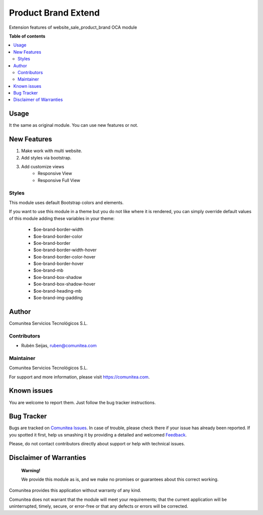 ====================
Product Brand Extend
====================

.. |badge1| image:: https://img.shields.io/badge/odoo-v12.0-a3478a
    :target: https://github.com/odoo/odoo/tree/12.0
    :alt: Odoo v12.0
.. |badge2| image:: https://img.shields.io/badge/maturity-Production-green.png
    :target: https://odoo-community.org/page/development-status
    :alt: Production
.. |badge3| image:: https://img.shields.io/badge/licence-LGPL--3-blue.png
    :target: https://www.gnu.org/licenses/lgpl-3.0-standalone.html
    :alt: License: LGPL-3
.. |badge4| image:: https://img.shields.io/badge/github-Comunitea-lightgray.png?logo=github
    :target: https://github.com/Comunitea/
    :alt: Comunitea
.. |badge5| image:: https://img.shields.io/badge/github-Comunitea%2FeCommerce-lightgray.png?logo=github
    :target: https://github.com/Comunitea/external_ecommerce_modules/tree/12.0/website_sale_product_brand_extend
    :alt: Comunitea / eCommerce
.. |badge6| image:: https://img.shields.io/badge/Spanish-Translated-F47D42.png
    :target: https://github.com/Comunitea/external_ecommerce_modules/tree/12.0/website_sale_product_brand_extend/i18n
    :alt: Spanish Translated

|badge1| |badge2| |badge3| |badge4| |badge5| |badge6|

Extension features of website_sale_product_brand OCA module

**Table of contents**

.. contents::
   :local:

Usage
-----
It the same as original module. You can use new features or not.

New Features
------------
#. Make work with multi website.
#. Add styles via bootstrap.
#. Add customize views
    * Responsive View
    * Responsive Full View

Styles
~~~~~~
This module uses default Bootstrap colors and elements.

If you want to use this module in a theme but you do not like where it is rendered, you can simply
override default values of this module adding these variables in your theme:

    * $oe-brand-border-width
    * $oe-brand-border-color
    * $oe-brand-border
    * $oe-brand-border-width-hover
    * $oe-brand-border-color-hover
    * $oe-brand-border-hover
    * $oe-brand-mb
    * $oe-brand-box-shadow
    * $oe-brand-box-shadow-hover
    * $oe-brand-heading-mb
    * $oe-brand-img-padding

Author
------
Comunitea Servicios Tecnológicos S.L.

Contributors
~~~~~~~~~~~~
* Rubén Seijas, ruben@comunitea.com

Maintainer
~~~~~~~~~~
.. image:: https://comunitea.com/wp-content/uploads/2016/01/logocomunitea3.png
   :alt: Comunitea
   :target: https://comunitea.com

Comunitea Servicios Tecnológicos S.L.

For support and more information, please visit `<https://comunitea.com>`_.

Known issues
------------
You are welcome to report them. Just follow the bug tracker instructions.

Bug Tracker
-----------
Bugs are tracked on `Comunitea Issues <https://github.com/Comunitea/external_ecommerce_modules/issues>`_.
In case of trouble, please check there if your issue has already been reported.
If you spotted it first, help us smashing it by providing a detailed and welcomed
`Feedback <https://github.com/Comunitea/external_ecommerce_modules/issues/new>`_.

Please, do not contact contributors directly about support or help with technical issues.

Disclaimer of Warranties
------------------------

    **Warning!**

    We provide this module as is, and we make no promises or guarantees about this correct working.

Comunitea provides this application without warranty of any kind.

Comunitea does not warrant that the module will meet your requirements;
that the current application will be uninterrupted, timely, secure, or error-free or that any defects or errors will be corrected.
